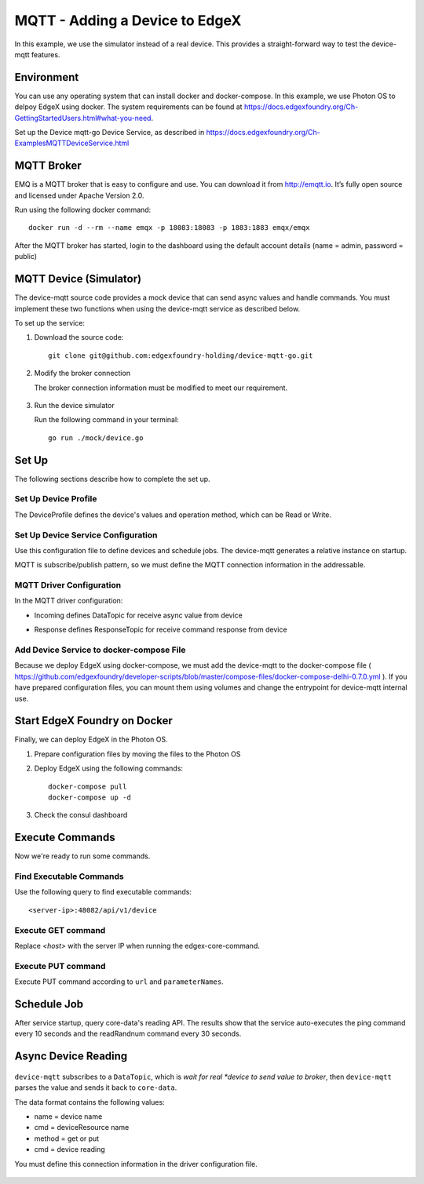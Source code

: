 ###############################
MQTT - Adding a Device to EdgeX
###############################

In this example, we use the simulator instead of a real device. This provides a straight-forward way to test the device-mqtt features.

.. image:: MQTTdiagram.png
    :scale: 50%
    :alt: MQTT Setup

Environment
-----------

You can use any operating system that can install docker and docker-compose. In this example, we use Photon OS to delpoy EdgeX using docker. The system requirements can be found at https://docs.edgexfoundry.org/Ch-GettingStartedUsers.html#what-you-need.

.. image:: PhotonOS.png
    :scale: 50%
    :alt: Photon Operating System

.. image:: PhotonOSversion.png
    :scale: 50%
    :alt: Version Information


Set up the Device mqtt-go Device Service, as described in https://docs.edgexfoundry.org/Ch-ExamplesMQTTDeviceService.html

MQTT Broker
-----------

EMQ is a MQTT broker that is easy to configure and use. You can download it from http://emqtt.io. It’s fully open source and licensed under Apache Version 2.0. 

Run using the following docker command::

    docker run -d --rm --name emqx -p 18083:18083 -p 1883:1883 emqx/emqx

After the MQTT broker has started, login to the dashboard using the default account details (name = admin, password = public)

.. image:: MQTTBroker.png
    :scale: 50%
    :alt: MQTT Broker

MQTT Device (Simulator)
-----------------------

The device-mqtt source code provides a mock device that can send async values and handle commands. You must implement these two functions when using the device-mqtt service as described below.

.. image:: MQTTDeviceService.png
    :scale: 50%
    :alt: MQTT Device Service

To set up the service:

1. Download the source code::

    git clone git@github.com:edgexfoundry-holding/device-mqtt-go.git

2. Modify the broker connection

   The broker connection information must be modified to meet our requirement. 

    .. image:: devicegoSetup.png
        :scale: 50%
        :alt: device.go Set Up

3. Run the device simulator

   Run the following command in your terminal::
 
    go run ./mock/device.go

Set Up
------

The following sections describe how to complete the set up.

Set Up Device Profile
=====================

The DeviceProfile defines the device's values and operation method, which can be Read or Write. 

    .. image:: deviceprofile.png
        :scale: 50%
        :alt: Device profile

Set Up Device Service Configuration
===================================

Use this configuration file to define devices and schedule jobs. The device-mqtt generates a relative instance on startup.

MQTT is subscribe/publish pattern, so we must define the MQTT connection information in the addressable.

    .. image:: configuration_MQTT.png
        :scale: 50%
        :alt: configuration.toml File

MQTT Driver Configuration
=========================

In the MQTT driver configuration:

* Incoming defines DataTopic for receive async value from device
* Response defines ResponseTopic for receive command response from device

    .. image:: IncomingResponse.png
        :scale: 50%
        :alt: configuration.toml Incoming and Response Entries

Add Device Service to docker-compose File
=========================================

Because we deploy EdgeX using docker-compose, we must add the device-mqtt to the docker-compose file ( https://github.com/edgexfoundry/developer-scripts/blob/master/compose-files/docker-compose-delhi-0.7.0.yml ). If you have prepared configuration files, you can mount them using volumes and change the entrypoint for device-mqtt internal use.

    .. image:: config_changes_MQTT.png
        :scale: 50%
        :alt: configuration.toml Updates

Start EdgeX Foundry on Docker
-----------------------------

Finally, we can deploy EdgeX in the Photon OS.

1. Prepare configuration files by moving the files to the Photon OS

2. Deploy EdgeX using the following commands::

    docker-compose pull
    docker-compose up -d

  .. image:: startEdgeX.png
      :scale: 50%
      :alt: Start EdgeX

3. Check the consul dashboard

    .. image:: consul_MQTT.png
        :scale: 50%
        :alt: Consul Dashboard


Execute Commands
----------------

Now we're ready to run some commands.

Find Executable Commands
========================

Use the following query to find executable commands::

    <server-ip>:48082/api/v1/device

.. image:: commands_MQTT.png
    :scale: 50%
    :alt: Executable Commands

Execute GET command
===================

Replace *<host>* with the server IP when running the edgex-core-command.

    .. image:: getcommand_MQTT.png
        :scale: 50%
        :alt: GET Command

Execute PUT command
===================

Execute PUT command according to ``url`` and ``parameterNames``.

    .. image:: putcommand_MQTT.png
        :scale: 50%
        :alt: PUT Command

    .. image:: putbody.png
        :scale: 50%
        :alt: PUT Command Body

Schedule Job
------------

After service startup, query core-data's reading API. The results show that the service auto-executes the ping command every 10 seconds and the readRandnum command every 30 seconds.

    .. image:: scheduleconfig_MQTT.png
        :scale: 50%
        :alt: Schedule Configuration

    .. image:: getreading_MQTT.png
        :scale: 50%
        :alt: GET Readings

Async Device Reading
--------------------

    .. image:: asyncreading.png
        :scale: 50%
        :alt: Async Device Reading

``device-mqtt`` subscribes to a ``DataTopic``, which is *wait* *for* *real *device* *to* *send* *value* *to* *broker*, then ``device-mqtt`` parses the value and sends it back to ``core-data``.

The data format contains the following values:

* name = device name
* cmd = deviceResource name
* method = get or put
* cmd = device reading

You must define this connection information in the driver configuration file.

    .. image:: connection.png
        :scale: 50%
        :alt: Connection Information





